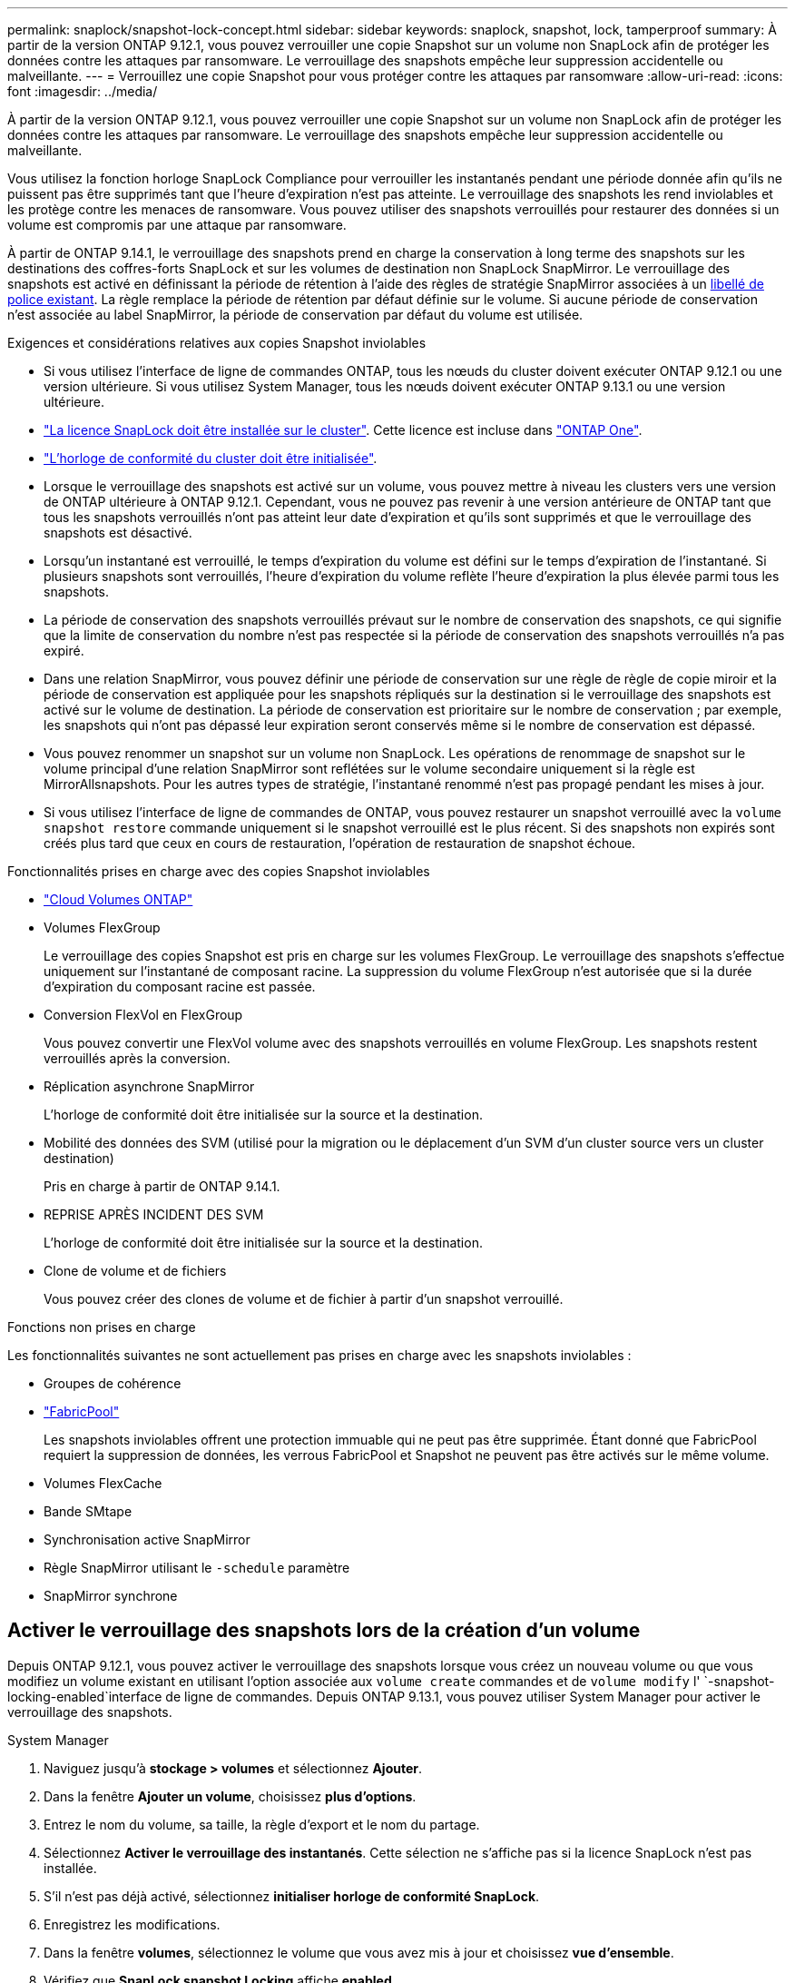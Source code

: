 ---
permalink: snaplock/snapshot-lock-concept.html 
sidebar: sidebar 
keywords: snaplock, snapshot, lock, tamperproof 
summary: À partir de la version ONTAP 9.12.1, vous pouvez verrouiller une copie Snapshot sur un volume non SnapLock afin de protéger les données contre les attaques par ransomware. Le verrouillage des snapshots empêche leur suppression accidentelle ou malveillante. 
---
= Verrouillez une copie Snapshot pour vous protéger contre les attaques par ransomware
:allow-uri-read: 
:icons: font
:imagesdir: ../media/


[role="lead"]
À partir de la version ONTAP 9.12.1, vous pouvez verrouiller une copie Snapshot sur un volume non SnapLock afin de protéger les données contre les attaques par ransomware. Le verrouillage des snapshots empêche leur suppression accidentelle ou malveillante.

Vous utilisez la fonction horloge SnapLock Compliance pour verrouiller les instantanés pendant une période donnée afin qu'ils ne puissent pas être supprimés tant que l'heure d'expiration n'est pas atteinte. Le verrouillage des snapshots les rend inviolables et les protège contre les menaces de ransomware. Vous pouvez utiliser des snapshots verrouillés pour restaurer des données si un volume est compromis par une attaque par ransomware.

À partir de ONTAP 9.14.1, le verrouillage des snapshots prend en charge la conservation à long terme des snapshots sur les destinations des coffres-forts SnapLock et sur les volumes de destination non SnapLock SnapMirror. Le verrouillage des snapshots est activé en définissant la période de rétention à l'aide des règles de stratégie SnapMirror associées à un xref:Modify an existing policy to apply long-term retention[libellé de police existant]. La règle remplace la période de rétention par défaut définie sur le volume. Si aucune période de conservation n'est associée au label SnapMirror, la période de conservation par défaut du volume est utilisée.

.Exigences et considérations relatives aux copies Snapshot inviolables
* Si vous utilisez l'interface de ligne de commandes ONTAP, tous les nœuds du cluster doivent exécuter ONTAP 9.12.1 ou une version ultérieure. Si vous utilisez System Manager, tous les nœuds doivent exécuter ONTAP 9.13.1 ou une version ultérieure.
* link:../system-admin/install-license-task.html["La licence SnapLock doit être installée sur le cluster"]. Cette licence est incluse dans link:../system-admin/manage-licenses-concept.html#licenses-included-with-ontap-one["ONTAP One"].
* link:../snaplock/initialize-complianceclock-task.html["L'horloge de conformité du cluster doit être initialisée"].
* Lorsque le verrouillage des snapshots est activé sur un volume, vous pouvez mettre à niveau les clusters vers une version de ONTAP ultérieure à ONTAP 9.12.1. Cependant, vous ne pouvez pas revenir à une version antérieure de ONTAP tant que tous les snapshots verrouillés n'ont pas atteint leur date d'expiration et qu'ils sont supprimés et que le verrouillage des snapshots est désactivé.
* Lorsqu'un instantané est verrouillé, le temps d'expiration du volume est défini sur le temps d'expiration de l'instantané. Si plusieurs snapshots sont verrouillés, l'heure d'expiration du volume reflète l'heure d'expiration la plus élevée parmi tous les snapshots.
* La période de conservation des snapshots verrouillés prévaut sur le nombre de conservation des snapshots, ce qui signifie que la limite de conservation du nombre n'est pas respectée si la période de conservation des snapshots verrouillés n'a pas expiré.
* Dans une relation SnapMirror, vous pouvez définir une période de conservation sur une règle de règle de copie miroir et la période de conservation est appliquée pour les snapshots répliqués sur la destination si le verrouillage des snapshots est activé sur le volume de destination. La période de conservation est prioritaire sur le nombre de conservation ; par exemple, les snapshots qui n'ont pas dépassé leur expiration seront conservés même si le nombre de conservation est dépassé.
* Vous pouvez renommer un snapshot sur un volume non SnapLock. Les opérations de renommage de snapshot sur le volume principal d'une relation SnapMirror sont reflétées sur le volume secondaire uniquement si la règle est MirrorAllsnapshots. Pour les autres types de stratégie, l'instantané renommé n'est pas propagé pendant les mises à jour.
* Si vous utilisez l'interface de ligne de commandes de ONTAP, vous pouvez restaurer un snapshot verrouillé avec la `volume snapshot restore` commande uniquement si le snapshot verrouillé est le plus récent. Si des snapshots non expirés sont créés plus tard que ceux en cours de restauration, l'opération de restauration de snapshot échoue.


.Fonctionnalités prises en charge avec des copies Snapshot inviolables
* link:https://docs.netapp.com/us-en/bluexp-cloud-volumes-ontap/reference-worm-snaplock.html["Cloud Volumes ONTAP"^]
* Volumes FlexGroup
+
Le verrouillage des copies Snapshot est pris en charge sur les volumes FlexGroup. Le verrouillage des snapshots s'effectue uniquement sur l'instantané de composant racine. La suppression du volume FlexGroup n'est autorisée que si la durée d'expiration du composant racine est passée.

* Conversion FlexVol en FlexGroup
+
Vous pouvez convertir une FlexVol volume avec des snapshots verrouillés en volume FlexGroup. Les snapshots restent verrouillés après la conversion.

* Réplication asynchrone SnapMirror
+
L'horloge de conformité doit être initialisée sur la source et la destination.

* Mobilité des données des SVM (utilisé pour la migration ou le déplacement d'un SVM d'un cluster source vers un cluster destination)
+
Pris en charge à partir de ONTAP 9.14.1.

* REPRISE APRÈS INCIDENT DES SVM
+
L'horloge de conformité doit être initialisée sur la source et la destination.

* Clone de volume et de fichiers
+
Vous pouvez créer des clones de volume et de fichier à partir d'un snapshot verrouillé.



.Fonctions non prises en charge
Les fonctionnalités suivantes ne sont actuellement pas prises en charge avec les snapshots inviolables :

* Groupes de cohérence
* link:../fabricpool/index.html["FabricPool"]
+
Les snapshots inviolables offrent une protection immuable qui ne peut pas être supprimée. Étant donné que FabricPool requiert la suppression de données, les verrous FabricPool et Snapshot ne peuvent pas être activés sur le même volume.

* Volumes FlexCache
* Bande SMtape
* Synchronisation active SnapMirror
* Règle SnapMirror utilisant le `-schedule` paramètre
* SnapMirror synchrone




== Activer le verrouillage des snapshots lors de la création d'un volume

Depuis ONTAP 9.12.1, vous pouvez activer le verrouillage des snapshots lorsque vous créez un nouveau volume ou que vous modifiez un volume existant en utilisant l'option associée aux `volume create` commandes et de `volume modify` l' `-snapshot-locking-enabled`interface de ligne de commandes. Depuis ONTAP 9.13.1, vous pouvez utiliser System Manager pour activer le verrouillage des snapshots.

[role="tabbed-block"]
====
.System Manager
--
. Naviguez jusqu'à *stockage > volumes* et sélectionnez *Ajouter*.
. Dans la fenêtre *Ajouter un volume*, choisissez *plus d'options*.
. Entrez le nom du volume, sa taille, la règle d'export et le nom du partage.
. Sélectionnez *Activer le verrouillage des instantanés*. Cette sélection ne s'affiche pas si la licence SnapLock n'est pas installée.
. S'il n'est pas déjà activé, sélectionnez *initialiser horloge de conformité SnapLock*.
. Enregistrez les modifications.
. Dans la fenêtre *volumes*, sélectionnez le volume que vous avez mis à jour et choisissez *vue d'ensemble*.
. Vérifiez que *SnapLock snapshot Locking* affiche *enabled*.


--
.CLI
--
. Pour créer un volume et activer le verrouillage des snapshots, entrez la commande suivante :
+
`volume create -vserver <vserver_name> -volume <volume_name> -snapshot-locking-enabled true`

+
La commande suivante active le verrouillage des snapshots sur un nouveau volume nommé vol1 :

+
[listing]
----
> volume create -volume vol1 -aggregate aggr1 -size 100m -snapshot-locking-enabled true
Warning: snapshot locking is being enabled on volume “vol1” in Vserver “vs1”. It cannot be disabled until all locked snapshots are past their expiry time. A volume with unexpired locked snapshots cannot be deleted.
Do you want to continue: {yes|no}: y
[Job 32] Job succeeded: Successful
----


--
====


== Activer le verrouillage des copies Snapshot sur un volume existant

Depuis la version ONTAP 9.12.1, vous pouvez activer le verrouillage des snapshots sur un volume existant à l'aide de l'interface de ligne de commande ONTAP. Depuis ONTAP 9.13.1, vous pouvez utiliser System Manager pour activer le verrouillage des snapshots sur un volume existant.

[role="tabbed-block"]
====
.System Manager
--
. Accédez à *Storage > volumes*.
. Sélectionnez image:icon_kabob.gif["Icône des options de menu"] et choisissez *Modifier > Volume*.
. Dans la fenêtre *Edit Volume* (Modifier le volume), localisez la section snapshots (local) Settings (Paramètres instantanés (locaux)) et sélectionnez *Enable snapshot Locking* (Activer le verrouillage des instantanés).
+
Cette sélection ne s'affiche pas si la licence SnapLock n'est pas installée.

. S'il n'est pas déjà activé, sélectionnez *initialiser horloge de conformité SnapLock*.
. Enregistrez les modifications.
. Dans la fenêtre *volumes*, sélectionnez le volume que vous avez mis à jour et choisissez *vue d'ensemble*.
. Vérifiez que *SnapLock snapshot Locking* affiche *enabled*.


--
.CLI
--
. Pour modifier un volume existant afin d'activer le verrouillage des snapshots, entrez la commande suivante :
+
`volume modify -vserver <vserver_name> -volume <volume_name> -snapshot-locking-enabled true`



--
====


== Créez une règle Snapshot verrouillée et appliquez la conservation

À partir de ONTAP 9.12.1, vous pouvez créer des règles de snapshot pour appliquer une période de conservation de snapshots et appliquer la règle à un volume pour verrouiller des snapshots pendant la période spécifiée. Vous pouvez également verrouiller un instantané en définissant manuellement une période de conservation. Depuis ONTAP 9.13.1, vous pouvez utiliser System Manager pour créer des règles de verrouillage de snapshots et les appliquer à un volume.



=== Créez une règle de verrouillage de snapshot

[role="tabbed-block"]
====
.System Manager
--
. Accédez à *Storage > Storage VM* et sélectionnez une VM de stockage.
. Sélectionnez *Paramètres*.
. Localisez *stratégies d'instantanés* et sélectionnez image:icon_arrow.gif["Icône de flèche"].
. Dans la fenêtre *Ajouter une stratégie d'instantanés*, entrez le nom de la stratégie.
. Sélectionnez image:icon_add.gif["Ajouter une icône"].
. Fournissez les détails de la planification des snapshots, y compris le nom de la planification, le nombre maximal de snapshots à conserver et la période de conservation SnapLock.
. Dans la colonne *SnapLock Retention Period*, entrez le nombre d'heures, de jours, de mois ou d'années pour conserver les instantanés. Par exemple, une règle de snapshot avec une période de conservation de 5 jours verrouille un snapshot pendant 5 jours à compter de sa création et ne peut pas être supprimée pendant cette période. Les périodes de conservation suivantes sont prises en charge :
+
** Années: 0 - 100
** Mois: 0 - 1200
** Jours: 0 - 36500
** Heures: 0 - 24


. Enregistrez les modifications.


--
.CLI
--
. Pour créer une snapshot policy, entrez la commande suivante :
+
`volume snapshot policy create -policy <policy_name> -enabled true -schedule1 <schedule1_name> -count1 <maximum snapshots> -retention-period1 <retention_period>`

+
La commande suivante crée une règle de verrouillage de snapshot :

+
[listing]
----
cluster1> volume snapshot policy create -policy lock_policy -enabled true -schedule1 hourly -count1 24 -retention-period1 "1 days"
----
+
Un snapshot n'est pas remplacé s'il est en cours de conservation active ; autrement dit, le nombre de rétention ne sera pas respecté si des snapshots verrouillés n'ont pas encore expiré.



--
====


=== Application d'une politique de verrouillage à un volume

[role="tabbed-block"]
====
.System Manager
--
. Accédez à *Storage > volumes*.
. Sélectionnez image:icon_kabob.gif["Icône des options de menu"] et choisissez *Modifier > Volume*.
. Dans la fenêtre *Edit Volume*, sélectionnez *Schedule snapshots*.
. Sélectionnez la stratégie de verrouillage des snapshots dans la liste.
. Si le verrouillage des instantanés n'est pas déjà activé, sélectionnez *Activer le verrouillage des instantanés*.
. Enregistrez les modifications.


--
.CLI
--
. Pour appliquer une politique de verrouillage de snapshot à un volume existant, entrez la commande suivante :
+
`volume modify -volume <volume_name> -vserver <vserver_name> -snapshot-policy <policy_name>`



--
====


=== Appliquez la période de conservation lors de la création manuelle de snapshots

Vous pouvez appliquer une période de conservation de snapshot lorsque vous créez un snapshot manuellement. Le verrouillage de snapshot doit être activé sur le volume ; sinon, le paramètre de période de rétention est ignoré.

[role="tabbed-block"]
====
.System Manager
--
. Accédez à *stockage > volumes* et sélectionnez un volume.
. Dans la page de détails du volume, sélectionnez l'onglet *instantanés*.
. Sélectionnez image:icon_add.gif["Ajouter une icône"].
. Entrez le nom du snapshot et la date d'expiration du SnapLock. Vous pouvez sélectionner le calendrier pour choisir la date et l'heure d'expiration de la conservation.
. Enregistrez les modifications.
. Sur la page *volumes > instantanés*, sélectionnez *Afficher/Masquer* et choisissez *SnapLock expiration Time* pour afficher la colonne *SnapLock expiration Time* et vérifier que la durée de conservation est définie.


--
.CLI
--
. Pour créer un snapshot manuellement et appliquer une période de conservation de verrouillage, entrez la commande suivante :
+
`volume snapshot create -volume <volume_name> -snapshot <snapshot name> -snaplock-expiry-time <expiration_date_time>`

+
La commande suivante crée un nouvel instantané et définit la période de conservation :

+
[listing]
----
cluster1> volume snapshot create -vserver vs1 -volume vol1 -snapshot snap1 -snaplock-expiry-time "11/10/2022 09:00:00"
----


--
====


=== Appliquer la période de conservation à un instantané existant

[role="tabbed-block"]
====
.System Manager
--
. Accédez à *stockage > volumes* et sélectionnez un volume.
. Dans la page de détails du volume, sélectionnez l'onglet *instantanés*.
. Sélectionnez l'instantané, sélectionnez image:icon_kabob.gif["Icône des options de menu"], puis choisissez *Modifier le temps d'expiration SnapLock*. Vous pouvez sélectionner le calendrier pour choisir la date et l'heure d'expiration de la conservation.
. Enregistrez les modifications.
. Sur la page *volumes > instantanés*, sélectionnez *Afficher/Masquer* et choisissez *SnapLock expiration Time* pour afficher la colonne *SnapLock expiration Time* et vérifier que la durée de conservation est définie.


--
.CLI
--
. Pour appliquer manuellement une période de conservation à un snapshot existant, entrez la commande suivante :
+
`volume snapshot modify-snaplock-expiry-time -volume <volume_name> -snapshot <snapshot name> -snaplock-expiry-time <expiration_date_time>`

+
L'exemple suivant applique une période de conservation à un snapshot existant :

+
[listing]
----
cluster1> volume snapshot modify-snaplock-expiry-time -volume vol1 -snapshot snap2 -snaplock-expiry-time "11/10/2022 09:00:00"
----


--
====


=== Modifiez une stratégie existante pour appliquer la conservation à long terme

Dans une relation SnapMirror, vous pouvez définir une période de conservation sur une règle de règle de copie miroir et la période de conservation est appliquée pour les snapshots répliqués sur la destination si le verrouillage des snapshots est activé sur le volume de destination. La période de conservation est prioritaire sur le nombre de conservation ; par exemple, les snapshots qui n'ont pas dépassé leur expiration seront conservés même si le nombre de conservation est dépassé.

Depuis ONTAP 9.14.1, vous pouvez modifier une règle SnapMirror existante en ajoutant une règle afin de définir la conservation à long terme des snapshots. La règle permet de remplacer la période de conservation par défaut du volume sur les destinations du coffre-fort SnapLock et sur les volumes de destination non SnapLock SnapMirror.

. Ajouter une règle à une règle SnapMirror existante :
+
`snapmirror policy add-rule -vserver <SVM name> -policy <policy name> -snapmirror-label <label name> -keep <number of snapshots> -retention-period [<integer> days|months|years]`

+
L'exemple suivant crée une règle qui applique une période de rétention de 6 mois à la stratégie existante appelée « lockvault » :

+
[listing]
----
snapmirror policy add-rule -vserver vs1 -policy lockvault -snapmirror-label test1 -keep 10 -retention-period "6 months"
----


